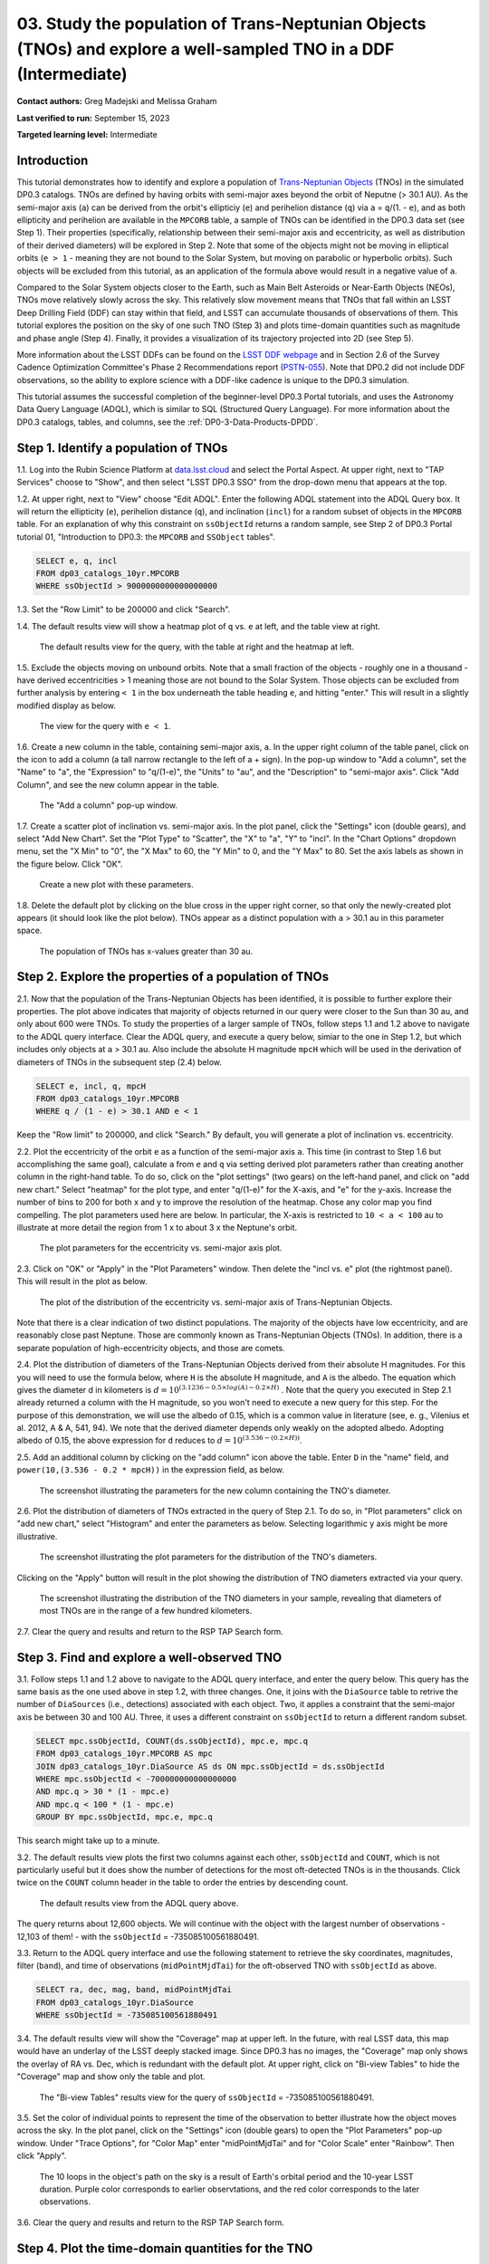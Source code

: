 .. Review the README on instructions to contribute.
.. Review the style guide to keep a consistent approach to the documentation.
.. Static objects, such as figures, should be stored in the _static directory. Review the _static/README on instructions to contribute.
.. Do not remove the comments that describe each section. They are included to provide guidance to contributors.
.. Do not remove other content provided in the templates, such as a section. Instead, comment out the content and include comments to explain the situation. For example:
	- If a section within the template is not needed, comment out the section title and label reference. Do not delete the expected section title, reference or related comments provided from the template.
    - If a file cannot include a title (surrounded by ampersands (#)), comment out the title from the template and include a comment explaining why this is implemented (in addition to applying the ``title`` directive).

.. This is the label that can be used for cross referencing this file.
.. Recommended title label format is "Directory Name"-"Title Name" -- Spaces should be replaced by hyphens.
.. _Tutorials-Examples-DP0-3-Portal-1:
.. Each section should include a label for cross referencing to a given area.
.. Recommended format for all labels is "Title Name"-"Section Name" -- Spaces should be replaced by hyphens.
.. To reference a label that isn't associated with an reST object such as a title or figure, you must include the link and explicit title using the syntax :ref:`link text <label-name>`.
.. A warning will alert you of identical labels during the linkcheck process.


#################################################################################################################
03. Study the population of Trans-Neptunian Objects (TNOs) and explore a well-sampled TNO in a DDF (Intermediate)
#################################################################################################################

.. This section should provide a brief, top-level description of the page.

**Contact authors:** Greg Madejski and Melissa Graham

**Last verified to run:** September 15, 2023

**Targeted learning level:** Intermediate


.. _DP0-3-Portal-3-Intro:

Introduction
============

This tutorial demonstrates how to identify and explore a population of `Trans-Neptunian Objects <https://en.wikipedia.org/wiki/Trans-Neptunian_object>`_ 
(TNOs) in the simulated DP0.3 catalogs.
TNOs are defined by having orbits with semi-major axes beyond the orbit of Neputne (> 30.1 AU).
As the semi-major axis (``a``) can be derived from the orbit's ellipticiy (``e``) and perihelion distance (``q``) via
``a`` = ``q``/(1. - ``e``), and as both ellipticity and perihelion are available in the ``MPCORB`` table,
a sample of TNOs can be identified in the DP0.3 data set (see Step 1).  
Their properties (specifically, relationship between their semi-major axis and eccentricity, as well as distribution of their derived diameters) will be explored in Step 2.  
Note that some of the objects might not be moving in elliptical orbits (``e > 1`` - meaning they are not bound to the Solar System, but moving on parabolic or hyperbolic orbits).  
Such objects will be excluded from this tutorial, as an application of the formula above would result in a negative value of ``a``.  

Compared to the Solar System objects closer to the Earth, such as Main Belt Asteroids or Near-Earth Objects (NEOs), TNOs move relatively slowly across the sky.
This relatively slow movement means that TNOs that fall within an LSST Deep Drilling Field (DDF) can stay within that
field, and LSST can accumulate thousands of observations of them.
This tutorial explores the position on the sky of one such TNO (Step 3) and plots time-domain quantities such as magnitude and phase angle (Step 4).  
Finally, it provides a visualization of its trajectory projected into 2D (see Step 5).  

More information about the LSST DDFs can be found on the `LSST DDF webpage <https://www.lsst.org/scientists/survey-design/ddf>`_
and in Section 2.6 of the Survey Cadence Optimization Committee's Phase 2 Recommendations report 
(`PSTN-055 <https://pstn-055.lsst.io/>`_).
Note that DP0.2 did not include DDF observations, so the ability to explore science with a DDF-like cadence is unique to the DP0.3 simulation.

This tutorial assumes the successful completion of the beginner-level DP0.3 Portal tutorials,
and uses the Astronomy Data Query Language (ADQL), which is similar to SQL (Structured Query Language).
For more information about the DP0.3 catalogs, tables, and columns, see the :ref:`DP0-3-Data-Products-DPDD`.  


.. _DP0-3-Portal-3-Step-1:

Step 1. Identify a population of TNOs
=====================================

1.1. Log into the Rubin Science Platform at `data.lsst.cloud <https://data.lsst.cloud>`_ and select the Portal Aspect.
At upper right, next to "TAP Services" choose to "Show", and then select "LSST DP0.3 SSO" from the drop-down menu that appears at the top.


1.2. At upper right, next to "View" choose "Edit ADQL".
Enter the following ADQL statement into the ADQL Query box.
It will return the ellipticity (``e``), perihelion distance (``q``), and inclination (``incl``) for a
random subset of objects in the ``MPCORB`` table.
For an explanation of why this constraint on ``ssObjectId`` returns a random sample, see Step 2 of
DP0.3 Portal tutorial 01, "Introduction to DP0.3: the ``MPCORB`` and ``SSObject`` tables".

.. code-block:: SQL 

    SELECT e, q, incl 
    FROM dp03_catalogs_10yr.MPCORB 
    WHERE ssObjectId > 9000000000000000000 


1.3. Set the "Row Limit" to be 200000 and click "Search".


1.4. The default results view will show a heatmap plot of ``q`` vs. ``e`` at left, and the table view at right.

.. figure:: /_static/portal_tut03_step01a.png
    :width: 600
    :name: portal_tut03_step01a
    :alt: A screenshot of the default results view for the query.

    The default results view for the query, with the table at right and the heatmap at left.    


1.5.  Exclude the objects moving on unbound orbits.  
Note that a small fraction of the objects - roughly one in a thousand - have derived eccentricities > 1 meaning those are not bound to the Solar System.  
Those objects can be excluded from further analysis by entering ``< 1`` in the box underneath the table heading ``e``, and hitting "enter."  
This will result in a slightly modified display as below.  

.. figure:: /_static/portal_tut03_step01b.png
    :width: 600
    :name: portal_tut03_step01b
    :alt: A screenshot of the default results view for the modified query.

    The view for the query with ``e < 1``.    


1.6. Create a new column in the table, containing semi-major axis, ``a``.
In the upper right column of the table panel, click on the icon to add a column (a tall narrow rectangle to the left of a + sign).
In the pop-up window to "Add a column", set the "Name" to "a", the "Expression" to "q/(1-e)", the "Units" to "au",
and the "Description" to "semi-major axis".  
Click "Add Column", and see the new column appear in the table.

.. figure:: /_static/portal_tut03_step01c.png
    :width: 400
    :name: portal_tut03_step01c
    :alt: A screenshot of the pop-up window to add a column.

    The "Add a column" pop-up window.  


1.7. Create a scatter plot of inclination vs. semi-major axis.
In the plot panel, click the "Settings" icon (double gears), and select "Add New Chart".
Set the "Plot Type" to "Scatter", the "X" to "a", "Y" to "incl".
In the "Chart Options" dropdown menu, set the "X Min" to "0", the "X Max" to 60, the "Y Min" to 0, and the "Y Max" to 80.
Set the axis labels as shown in the figure below.
Click "OK".

.. figure:: /_static/portal_tut03_step01d.png
    :width: 400
    :name: portal_tut03_step01d
    :alt: A screenshot of the plot parameters pop-up window.

    Create a new plot with these parameters.


1.8. Delete the default plot by clicking on the blue cross in the upper right corner, so that only the newly-created plot appears (it should look like the plot below).
TNOs appear as a distinct population with ``a`` > 30.1 au in this parameter space.

.. figure:: /_static/portal_tut03_step01e.png
    :width: 600
    :name: portal_tut03_step01e
    :alt: A screenshot of the inclination versus semi-major axis plot, showing a clear population of TNOs.

    The population of TNOs has x-values greater than 30 au.


.. _DP0-3-Portal-3-Step-2:

Step 2. Explore the properties of a population of TNOs
======================================================

2.1.  Now that the population of the Trans-Neptunian Objects has been identified, it is possible to further explore their properties.  
The plot above indicates that majority of objects returned in our query were closer to the Sun than 30 au, and only about 600 were TNOs.  
To study the properties of a larger sample of TNOs, follow steps 1.1 and 1.2 above to navigate to the ADQL query interface.  
Clear the ADQL query, and execute a query below, simiar to the one in Step 1.2, but which includes only objects at ``a`` > 30.1 au.  
Also include the absolute H magnitude ``mpcH`` which will be used in the derivation of diameters of TNOs in the subsequent step (2.4) below.  

.. code-block:: SQL 

    SELECT e, incl, q, mpcH 
    FROM dp03_catalogs_10yr.MPCORB
    WHERE q / (1 - e) > 30.1 AND e < 1 

Keep the "Row limit" to 200000, and click "Search."  By default, you will generate a plot of inclination vs. eccentricity.  


2.2.  Plot the eccentricity of the orbit ``e`` as a function of the semi-major axis ``a``.  
This time (in contrast to Step 1.6 but accomplishing the same goal), calculate ``a`` from ``e`` and ``q`` via 
setting derived plot parameters rather than creating another column in the right-hand table.  
To do so, click on the "plot settings" (two gears) on the left-hand panel, and click on "add new chart."  
Select "heatmap" for the plot type, and enter "q/(1-e)" for the X-axis, and "e" for the y-axis.  
Increase the number of bins to 200 for both x and y to improve the resolution of the heatmap.  
Chose any color map you find compelling.  
The plot parameters used here are below.  
In particular, the X-axis is restricted to ``10 < a < 100`` au to illustrate at more detail the region from 1 x to about 3 x the Neptune's orbit.  

.. figure:: /_static/portal_tut03_step02a.png
    :width: 400
    :name: portal_tut03_step02a
    :alt: A screenshot of the plot parameters for the eccentricity vs. semi-major axis plot 

    The plot parameters for the eccentricity vs. semi-major axis plot.  


2.3.  Click on "OK" or "Apply" in the "Plot Parameters" window.  Then delete the "incl vs. e" plot (the rightmost panel).  This will result in the plot as below.  

.. figure:: /_static/portal_tut03_step02b.png
    :width: 600
    :name: portal_tut03_step02b
    :alt: A screenshot of the plot of the eccentricity vs. semi-major axis 

    The plot of the distribution of the eccentricity vs. semi-major axis of Trans-Neptunian Objects.  

Note that there is a clear indication of two distinct populations.  
The majority of the objects have low eccentricity, and are reasonably close past Neptune.  
Those are commonly known as Trans-Neptunian Objects (TNOs).  
In addition, there is a separate population of high-eccentricity objects, and those are comets.  


2.4.  Plot the distribution of diameters of the Trans-Neptunian Objects derived from their absolute H magnitudes. 
For this you will need to use the formula below, where ``H`` is the absolute H magnitude, and ``A`` is the albedo.  
The equation which gives the diameter d in kilometers  is :math:`d = 10^{(3.1236 - 0.5 \times log(A) - 0.2 \times H)}` .  
Note that the query you executed in Step 2.1 already returned a column with the H magnitude, so you won't need to execute a new query for this step.  
For the purpose of this demonstration, we will use the albedo of 0.15, which is a common value in literature (see, e. g., Vilenius et al. 2012, A & A, 541, 94).  
We note that the derived diameter depends only weakly on the adopted albedo.  
Adopting albedo of 0.15, the above expression for ``d`` reduces to :math:`d = 10^{(3.536 - (0.2 \times H))}`.  

2.5.  Add an additional column by clicking on the "add column" icon above the table.  
Enter ``D`` in the "name" field, and ``power(10,(3.536 - 0.2 * mpcH))`` in the expression field, as below.  

.. figure:: /_static/portal_tut03_step02c.png
    :width: 400
    :name: portal_tut03_step02c
    :alt: screenshot illustrating the expression needed to make the new column containing the diameter of the TNO

    The screenshot illustrating the parameters for the new column containing the TNO's diameter.  


2.6.  Plot the distribution of diameters of TNOs extracted in the query of Step 2.1.  
To do so, in "Plot parameters" click on "add new chart," select "Histogram" and enter the parameters as below.  
Selecting logarithmic y axis might be more illustrative.  

.. figure:: /_static/portal_tut03_step02d.png
    :width: 400
    :name: portal_tut03_step02d
    :alt: screenshot illustrating the plot parameters for displaying the distribution of TNO's diameters

    The screenshot illustrating the plot parameters for the distribution of the TNO's diameters.  

Clicking on the "Apply" button will result in the plot showing the distribution of TNO diameters extracted via your query.  

.. figure:: /_static/portal_tut03_step02e.png
    :width: 600
    :name: portal_tut03_step02e
    :alt: screenshot illustrating the distribution of TNO's diameters

    The screenshot illustrating the distribution of the TNO diameters in your sample, revealing that diameters of most TNOs are in the range of a few hundred kilometers.  


2.7. Clear the query and results and return to the RSP TAP Search form.

.. _DP0-3-Portal-3-Step-3:

Step 3. Find and explore a well-observed TNO
============================================

3.1. Follow steps 1.1 and 1.2 above to navigate to the ADQL query interface, and enter the query below.
This query has the same basis as the one used above in step 1.2, with three changes.
One, it joins with the ``DiaSource`` table to retrive the number of ``DiaSources`` (i.e., detections) associated with each object.
Two, it applies a constraint that the semi-major axis be between 30 and 100 AU.
Three, it uses a different constraint on ``ssObjectId`` to return a different random subset.

.. code-block:: SQL 

    SELECT mpc.ssObjectId, COUNT(ds.ssObjectId), mpc.e, mpc.q 
    FROM dp03_catalogs_10yr.MPCORB AS mpc 
    JOIN dp03_catalogs_10yr.DiaSource AS ds ON mpc.ssObjectId = ds.ssObjectId 
    WHERE mpc.ssObjectId < -700000000000000000 
    AND mpc.q > 30 * (1 - mpc.e) 
    AND mpc.q < 100 * (1 - mpc.e) 
    GROUP BY mpc.ssObjectId, mpc.e, mpc.q 

This search might take up to a minute.  


3.2. The default results view plots the first two columns against each other, ``ssObjectId`` and ``COUNT``,
which is not particularly useful but it does show the number of detections for the most oft-detected TNOs 
is in the thousands.
Click twice on the ``COUNT`` column header in the table to order the entries by descending count.

.. figure:: /_static/portal_tut03_step03a.png
    :width: 600
    :name: portal_tut03_step03a
    :alt: A screenshot of the default results view with the table sorted by count.

    The default results view from the ADQL query above.


The query returns about 12,600 objects.  
We will continue with the object with the largest number of observations - 12,103 of them! - with the ``ssObjectId`` = -735085100561880491.  

3.3.  Return to the ADQL query interface and use the following statement to retrieve the sky coordinates, magnitudes, filter (``band``), and time of observations (``midPointMjdTai``) for 
the oft-observed TNO with ``ssObjectId`` as above.  

.. code-block:: SQL 

    SELECT ra, dec, mag, band, midPointMjdTai 
    FROM dp03_catalogs_10yr.DiaSource 
    WHERE ssObjectId = -735085100561880491


3.4. The default results view will show the "Coverage" map at upper left.
In the future, with real LSST data, this map would have an underlay of the LSST deeply stacked image. 
Since DP0.3 has no images, the "Coverage" map only shows the overlay of RA vs. Dec, which is redundant with the default plot.
At upper right, click on "Bi-view Tables" to hide the "Coverage" map and show only the table and plot.

.. figure:: /_static/portal_tut03_step03b.png
    :width: 600
    :name: portal_tut03_step03b
    :alt: The default results view after clicking on bi-view tables.

    The "Bi-view Tables" results view for the query of ``ssObjectId`` = -735085100561880491.


3.5. Set the color of individual points to represent the time of the observation to 
better illustrate how the object moves across the sky.
In the plot panel, click on the "Settings" icon (double gears) to open the "Plot Parameters"
pop-up window.
Under "Trace Options", for "Color Map" enter "midPointMjdTai" and for "Color Scale" enter "Rainbow".
Then click "Apply".

.. figure:: /_static/portal_tut03_step03c.png
    :width: 600
    :name: portal_tut03_step03c
    :alt: A screenshot of the plot of sky coordinates colored as a function of time.

    The 10 loops in the object's path on the sky is a result of Earth's orbital period and the 10-year LSST duration.  
    Purple color corresponds to earlier observtations, and the red color corresponds to the later observations.  


3.6. Clear the query and results and return to the RSP TAP Search form.

.. _DP0-3-Portal-3-Step-4:

Step 4. Plot the time-domain quantities for the TNO
===================================================

**Note** that no time domain evolution in object brightness was included in the DP0.3 simulation
(e.g., rotation curves for non-spherical objects, outgassing events).
All changes in the brightness of DP0.3 objects with time are due to changes in the distance and phase angle from Earth.  

4.1. Execute the following ADQL query to retrieve the r-band magnitudes, phase angles,
heliocentric and topocentric distances, and time of the observations for the TNO explored in Step 3.

.. code-block:: SQL 

    SELECT ds.midPointMjdTai, ds.mag, ds.band, 
    ss.phaseAngle, ss.topocentricDist, ss.heliocentricDist 
    FROM dp03_catalogs_10yr.DiaSource AS ds 
    JOIN dp03_catalogs_10yr.SSSource AS ss ON ds.diaSourceId = ss.diaSourceId
    WHERE ss.ssObjectId = -735085100561880491
    AND ds.band = 'r'

4.2. The default plot will have the r-band magnitude as a function of time.  
Use the plot "Settings" function to add new scatter plots showing the magnitude and the phase angle as a function of time, ``midPointMjdTai - 60000``.  
This will result in the left two plots, as on the screenshot below.   Note that these quantities are not correlated with time.
Add a new scatter plot showing the r-band magnitude as a function of phase angle (right plot), showing that the phase angle and r-band magnitude are correlated.

.. figure:: /_static/portal_tut03_step04a.png
    :name: portal_tut03_step04a
    :width: 600
    :alt: A screenshot of three plots showing magnitude and phase angle are not correlated with time, and that magnitude is correlated with phase angle.

    Three plots demonstrating that magnitude and phase angle are correlated with each other, but not with time.

4.3.  Plot the topocentric and heliocentric distances of the object as a function of time.  
Here, use the columns in the table which you generated in Step 4.1.  
First, delete two of the the three plots prepared in Step 4.2 by clicking on the blue ``X`` in the upper right-hand part of the plot panels to make space for new plots.  
Then add a pair of new plots, clicking on the "plot settings."  
In both cases, enter ``midPointMjdTai - 60000`` for X-axis, but for Y axis - enter ``topocentricDist`` for one plot, and ``heliocentricDist`` for the other.  
After you remove the panel containing the plot made in the previous step, you will see the plots as below.  

.. figure:: /_static/portal_tut03_step04b.png
    :width: 600
    :name: portal_tut03_step04b
    :alt: A screenshot of two plots showing the heliocentric and topocentric distance of the trans-Neptunian object as a function of time.

    Heliocentric and topocentric distance of the TNO as a function of time.  
Note the periodic change of the topocentric distance with time resulting from the Earth's motion around the Sun - a different view of the same effect you saw in Step 3.5.  

.. _DP0-3-Portal-3-Step-5:

Step 5. Visualize in 3-D trajectory of the TNO by viewing the 2-D projection of its orbit
=========================================================================================

5.1.  Navigate again to the ADQL query interface.  
Execute the query below to extract the helio- and topocentric distances of the TNO - so you can visualize its trajectory:  

.. code-block:: SQL 

    SELECT heliocentricX, heliocentricY, heliocentricZ,
    topocentricX, topocentricY, topocentricZ, ssObjectId
    FROM dp03_catalogs_10yr.SSSource
    WHERE ssObjectId = -735085100561880491


5.2.  Plot the heliocentric Z distance as a function of heliocentic X distance by clicking on the "plot setings" icon and selecting ``heliocenticZ`` for y and ``heliocentricX`` for x.  
Note that the object moves slowly in heliocentric coordinate X as well as in Y (by a comparison to, e.g., Earth's motion), covering only a few au in 10 years.  
This is expected given its multi-au distance from the Sun.  
Now observe that the object's trajectory is not constant in Z - and that means that its orbit is not in the plane of the Ecliptic during the simunated Rubin observation, but the object does pass through the ecliptic plane when Z = 0.  
Next, plot the ``topocentricX`` vs. ``heliocentricX`` where you can clearly see the effect of position of the TNO on the sky as a result of Earth's orbital motion.  

 .. figure:: /_static/portal_tut03_step05a.png
    :name: portal_tut03_step05a
    :width: 600
    :alt: A screenshot of two plots showing the heliocentric and topocentric distance of the trans-Neptunian object as a function of time.

    2d visualization of the TNO's trajectory.

.. **FIND MORE INTERESTING THINGS TO DO AND EXPLORE WITH THIS TNO!**

.. **PLOT DISTANCES OVER TIME, OR MAYBE GET THE HELIO XYZ AND PLOT OUT ORBITAL ARCS, ETC.**

.. **CONSULT WITH ANDRES WHO IS WORKING ON A TNO NB**



.. _DP0-3-Portal-3-Step-6:

Step 6.  Exercises for the learner: 
===================================

(1) Plot the histogram of the number of visits to the Solar System objects in the ``dp03_catalogs.SSObject`` for objects observed more than 1000 times.  

(2) Repeat the steps 4 and 5 for another object with a large number of observations (say another one with ``numObs`` > 2,000).  
Note that you already identified objects with large number of observations in Steps 3.1 and 3.2.  

